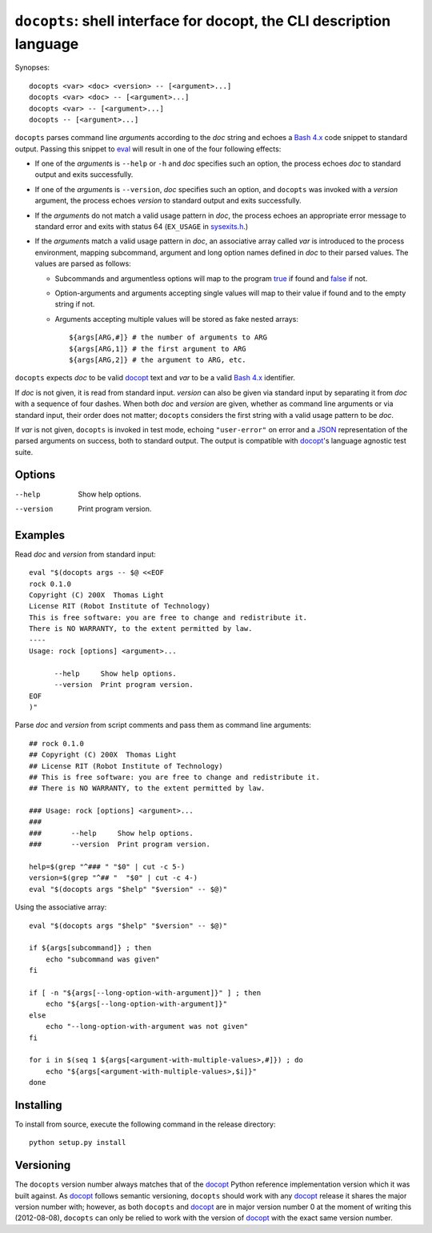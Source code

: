 ``docopts``: shell interface for docopt, the CLI description language
=====================================================================

Synopses::

    docopts <var> <doc> <version> -- [<argument>...]
    docopts <var> <doc> -- [<argument>...]
    docopts <var> -- [<argument>...]
    docopts -- [<argument>...]

``docopts`` parses command line *argument*\s according to the *doc* string and
echoes a `Bash 4.x`_ code snippet to standard output.  Passing this snippet to
`eval`_ will result in one of the four following effects:

- If one of the *argument*\s is ``--help`` or ``-h`` and *doc* specifies such
  an option, the process echoes *doc* to standard output and exits successfully.
- If one of the *argument*\s is ``--version``, *doc* specifies such an option,
  and ``docopts`` was invoked with a *version* argument, the process echoes
  *version* to standard output and exits successfully.
- If the *argument*\s do not match a valid usage pattern in *doc*, the process
  echoes an appropriate error message to standard error and exits with status
  64 (``EX_USAGE`` in `sysexits.h`_.)
- If the *argument*\s match a valid usage pattern in *doc*, an associative
  array called *var* is introduced to the process environment, mapping
  subcommand, argument and long option names defined in *doc* to their
  parsed values.  The values are parsed as follows:
  
  - Subcommands and argumentless options will map to the program `true`_ if
    found and `false`_ if not.
  - Option-arguments and arguments accepting single values will map to
    their value if found and to the empty string if not.
  - Arguments accepting multiple values will be stored as fake nested arrays::
    
        ${args[ARG,#]} # the number of arguments to ARG
        ${args[ARG,1]} # the first argument to ARG
        ${args[ARG,2]} # the argument to ARG, etc.

``docopts`` expects *doc* to be valid `docopt`_ text and *var* to be a valid
`Bash 4.x`_ identifier.

If *doc* is not given, it is read from standard input.  *version* can also be
given via standard input by separating it from *doc* with a sequence of four
dashes.  When both *doc* and *version* are given, whether as command line
arguments or via standard input, their order does not matter; ``docopts``
considers the first string with a valid usage pattern to be *doc*.

If *var* is not given, ``docopts`` is invoked in test mode, echoing
``"user-error"`` on error and a `JSON`_ representation of the parsed
arguments on success, both to standard output.  The output is compatible
with `docopt`_'s language agnostic test suite.

Options
-------
--help     Show help options.
--version  Print program version.

Examples
--------
Read *doc* and *version* from standard input::

    eval "$(docopts args -- $@ <<EOF
    rock 0.1.0
    Copyright (C) 200X  Thomas Light
    License RIT (Robot Institute of Technology)
    This is free software: you are free to change and redistribute it.
    There is NO WARRANTY, to the extent permitted by law.
    ----
    Usage: rock [options] <argument>...
    
          --help     Show help options.
          --version  Print program version.
    EOF
    )"

Parse *doc* and *version* from script comments and pass them as command line
arguments::

    ## rock 0.1.0
    ## Copyright (C) 200X  Thomas Light
    ## License RIT (Robot Institute of Technology)
    ## This is free software: you are free to change and redistribute it.
    ## There is NO WARRANTY, to the extent permitted by law.
    
    ### Usage: rock [options] <argument>...
    ### 
    ###       --help     Show help options.
    ###       --version  Print program version.
    
    help=$(grep "^### " "$0" | cut -c 5-)
    version=$(grep "^## "  "$0" | cut -c 4-)
    eval "$(docopts args "$help" "$version" -- $@)"

Using the associative array::

    eval "$(docopts args "$help" "$version" -- $@)"
    
    if ${args[subcommand]} ; then
        echo "subcommand was given"
    fi
    
    if [ -n "${args[--long-option-with-argument]}" ] ; then
        echo "${args[--long-option-with-argument]}"
    else
        echo "--long-option-with-argument was not given"
    fi
    
    for i in $(seq 1 ${args[<argument-with-multiple-values>,#]}) ; do
        echo "${args[<argument-with-multiple-values>,$i]}"
    done

Installing
----------
To install from source, execute the following command in the release directory::

    python setup.py install

Versioning
----------
The ``docopts`` version number always matches that of the `docopt`_ Python
reference implementation version which it was built against.  As `docopt`_
follows semantic versioning, ``docopts`` should work with any `docopt`_ release
it shares the major version number with; however, as both ``docopts`` and
`docopt`_ are in major version number 0 at the moment of writing this
(2012-08-08), ``docopts`` can only be relied to work with the version of
`docopt`_ with the exact same version number.



.. _Bash 4.x:   http://tldp.org/LDP/abs/html/bashver4.html
.. _docopt:     http://docopt.org
.. _JSON:       http://json.org
.. _sysexits.h: http://man.cx/sysexits
.. _eval:       http://man.cx/eval
.. _true:       http://man.cx/true
.. _false:      http://man.cx/false
